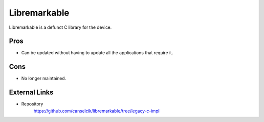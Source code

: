 =============
Libremarkable
=============

Libremarkable is a defunct C library for the device.

Pros
====

- Can be updated without having to update all the applications that require it.

Cons
====

- No longer maintained.

External Links
==============

- Repository
   https://github.com/canselcik/libremarkable/tree/legacy-c-impl
